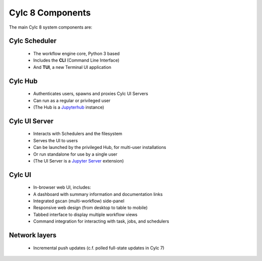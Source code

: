 .. _architecture.components:

Cylc 8 Components
=================

The main Cylc 8 system components are:

Cylc Scheduler
--------------

   - The workflow engine core, Python 3 based
   - Includes the **CLI** (Command Line Interface)
   - And **TUI**, a new Terminal UI application

Cylc Hub
--------

   - Authenticates users, spawns and proxies Cylc UI Servers
   - Can run as a regular or privileged user
   - (The Hub is a `Jupyterhub <https://jupyter.org/hub>`_ instance)

Cylc UI Server
--------------

   - Interacts with Schedulers and the filesystem
   - Serves the UI to users
   - Can be launched by the privileged Hub, for multi-user installations
   - Or run standalone for use by a single user
   - (The UI Server is a `Jupyter Server
     <https://jupyter-server.readthedocs.io>`_ extension)

Cylc UI
-------

   - In-browser web UI, includes:
   - A dashboard with summary information and documentation links
   - Integrated gscan (multi-workflow) side-panel
   - Responsive web design (from desktop to table to mobile)
   - Tabbed interface to display multiple workflow views
   - Command integration for interacting with task, jobs, and schedulers

Network layers
--------------

   - Incremental push updates (c.f. polled full-state updates in Cylc 7)